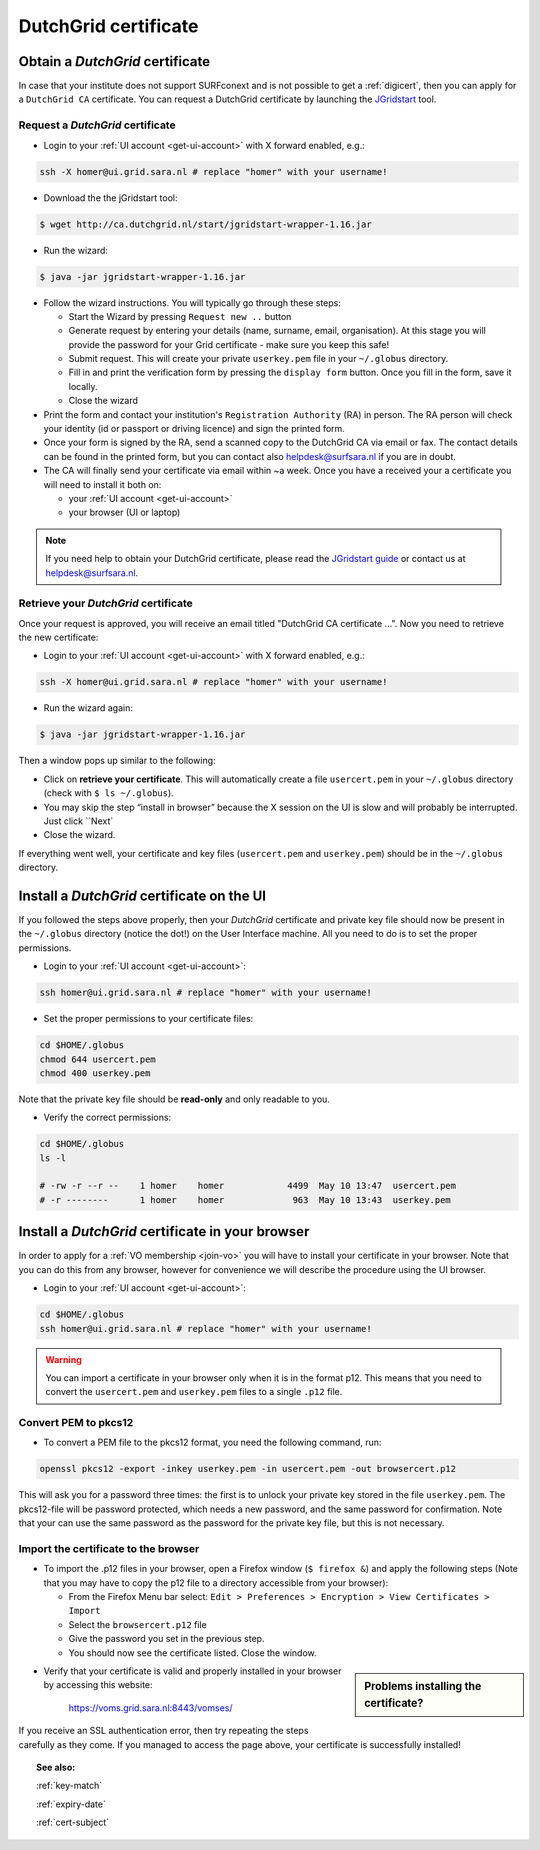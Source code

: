 
.. _dutchgrid:

*********************
DutchGrid certificate
*********************

================================	
Obtain a *DutchGrid* certificate
================================

In case that your institute does not support SURFconext and is not possible to get a :ref:`digicert`, then you can apply for a ``DutchGrid CA`` certificate. You can request a DutchGrid certificate by launching the `JGridstart`_ tool.

Request a *DutchGrid* certificate
=================================

* Login to your :ref:`UI account <get-ui-account>` with X forward enabled, e.g.: 

.. code-block:: bash

    ssh -X homer@ui.grid.sara.nl # replace "homer" with your username!    
    
* Download the the jGridstart tool:

.. code-block:: bash
 
    $ wget http://ca.dutchgrid.nl/start/jgridstart-wrapper-1.16.jar
    
* Run the wizard: 

.. code-block:: bash

    $ java -jar jgridstart-wrapper-1.16.jar

* Follow the wizard instructions. You will typically go through these steps:

  * Start the Wizard by pressing ``Request new ..`` button
  * Generate request by entering your details (name, surname, email, organisation). At this stage you will provide the password for your Grid certificate - make sure you keep this safe!
  * Submit request. This will create your private ``userkey.pem`` file in your ``~/.globus`` directory.
  * Fill in and print the verification form by pressing the ``display form`` button. Once you fill in the form, save it locally.
  * Close the wizard   
  
* Print the form and contact your institution's ``Registration Authority`` (RA) in person. The RA person will check your identity (id or passport or driving licence) and sign the printed form.

* Once your form is signed by the RA, send a scanned copy to the DutchGrid CA via email or fax. The contact details can be found in the printed form, but you can contact also helpdesk@surfsara.nl if you are in doubt.  

* The CA will finally send your certificate via email within ~a week. Once you have a received your  a certificate you will need to install it both on:

  * your :ref:`UI account <get-ui-account>` 
  * your browser (UI or laptop)

.. note::  If you need help to obtain your DutchGrid certificate, please read the `JGridstart guide`_  or contact us at helpdesk@surfsara.nl. 

  
Retrieve your *DutchGrid* certificate
=====================================

Once your request is approved, you will receive an email titled "DutchGrid CA certificate ...". Now you need to retrieve the new certificate:
 
* Login to your :ref:`UI account <get-ui-account>` with X forward enabled, e.g.: 

.. code-block:: bash

    ssh -X homer@ui.grid.sara.nl # replace "homer" with your username!   


* Run the wizard again: 

.. code-block:: bash

    $ java -jar jgridstart-wrapper-1.16.jar
    
Then a window pops up similar to the following:

.. image:: /Images/dutchgrid_retrieve_cert.png
	:align: center

* Click on **retrieve your certificate**. This will automatically create a file ``usercert.pem`` in your ``~/.globus`` directory (check with ``$ ls ~/.globus``).

* You may skip the step “install in browser” because the X session on the UI is slow and will probably be interrupted. Just click ``Next`

* Close the wizard.

If everything went well, your certificate and key files (``usercert.pem`` and ``userkey.pem``) should be in the ``~/.globus`` directory. 


.. _dutchgrid_ui_install:

===========================================
Install a *DutchGrid* certificate on the UI
===========================================

If you followed the steps above properly, then your *DutchGrid* certificate and private key file should now be present in the ``~/.globus`` directory (notice the dot!) on the User Interface machine. All you need to do is to set the proper permissions.

* Login to your :ref:`UI account <get-ui-account>`: 

.. code-block:: bash

    ssh homer@ui.grid.sara.nl # replace "homer" with your username!  

* Set the proper permissions to your certificate files:

.. code-block:: bash

    cd $HOME/.globus
    chmod 644 usercert.pem
    chmod 400 userkey.pem

Note that the private key file should be **read-only** and only readable to you. 

* Verify the correct permissions:

.. code-block:: bash

	cd $HOME/.globus
	ls -l
	
	# -rw -r --r --    1 homer    homer            4499  May 10 13:47  usercert.pem
 	# -r --------      1 homer    homer             963  May 10 13:43  userkey.pem
 	

.. _dutchgrid_browser_install:

=================================================
Install a *DutchGrid* certificate in your browser
=================================================

In order to apply for a :ref:`VO membership <join-vo>` you will have to install your certificate in your browser. Note that you can do this from any browser, however for convenience we will describe the procedure using the UI browser.

* Login to your :ref:`UI account <get-ui-account>`: 

.. code-block:: bash

    cd $HOME/.globus
    ssh homer@ui.grid.sara.nl # replace "homer" with your username!  

.. warning:: You can import a certificate in your browser only when it is in the format p12. This means that you need to convert the ``usercert.pem`` and ``userkey.pem`` files to a single  ``.p12`` file. 	


Convert PEM to pkcs12
=====================

* To convert a PEM file to the pkcs12 format, you need the following command, run::

.. code-block:: bash

    openssl pkcs12 -export -inkey userkey.pem -in usercert.pem -out browsercert.p12

This will ask you for a password three times: the first is to unlock your private key stored in the file ``userkey.pem``. The pkcs12-file will be password protected, which needs a new password, and the same password for confirmation. Note that your can use the same password as the password for the private key file, but this is not necessary.


Import the certificate to the browser
=====================================

* To import the .p12 files in your browser, open a Firefox window (``$ firefox &``) and apply the following steps (Note that you may have to copy the p12 file to a directory accessible from your browser):

  * From the Firefox Menu bar select: ``Edit > Preferences > Encryption > View Certificates > Import``
  * Select the ``browsercert.p12`` file
  * Give the password you set in the previous step.
  * You should now see the certificate listed. Close the window.
	
.. sidebar:: Problems installing the certificate?

		.. seealso:: Need more details for installing your certificate on the UI or browser? Checkout our mooc video :ref:`mooc-ui`.
	
* Verify that your certificate is valid and properly installed in your browser by accessing this website: 

	https://voms.grid.sara.nl:8443/vomses/

If you receive an SSL authentication error, then try repeating the steps carefully as they come. If you managed to access the page above, your certificate is successfully installed!
	
.. topic:: See also:
	
    :ref:`key-match`	

    :ref:`expiry-date` 	

    :ref:`cert-subject`

..

..

..

.. Links:

.. _`JGridstart`: http://ca.dutchgrid.nl
.. _`JGridstart guide`: http://wiki.nikhef.nl/grid/JGridstart/Help/Request_new_certificate


